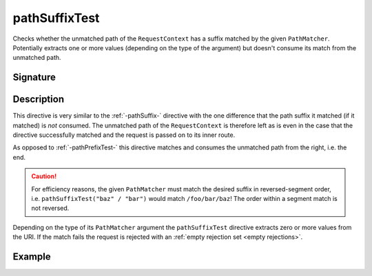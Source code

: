 .. _-pathSuffixTest-:

pathSuffixTest
==============

Checks whether the unmatched path of the ``RequestContext`` has a suffix matched by the given ``PathMatcher``.
Potentially extracts one or more values (depending on the type of the argument) but doesn't consume its match from
the unmatched path.


Signature
---------

.. includecode2:: /../../akka-http/src/main/scala/akka/http/server/directives/PathDirectives.scala
   :snippet: pathSuffixTest


Description
-----------

This directive is very similar to the :ref:`-pathSuffix-` directive with the one difference that the path suffix
it matched (if it matched) is *not* consumed. The unmatched path of the ``RequestContext`` is therefore left as
is even in the case that the directive successfully matched and the request is passed on to its inner route.

As opposed to :ref:`-pathPrefixTest-` this directive matches and consumes the unmatched path from the right, i.e. the end.

.. caution:: For efficiency reasons, the given ``PathMatcher`` must match the desired suffix in reversed-segment
   order, i.e. ``pathSuffixTest("baz" / "bar")`` would match ``/foo/bar/baz``! The order within a segment match is
   not reversed.

Depending on the type of its ``PathMatcher`` argument the ``pathSuffixTest`` directive extracts zero or more values from
the URI. If the match fails the request is rejected with an :ref:`empty rejection set <empty rejections>`.


Example
-------

.. includecode2:: ../../../code/docs/http/server/directives/PathDirectivesExamplesSpec.scala
   :snippet: pathSuffixTest-
